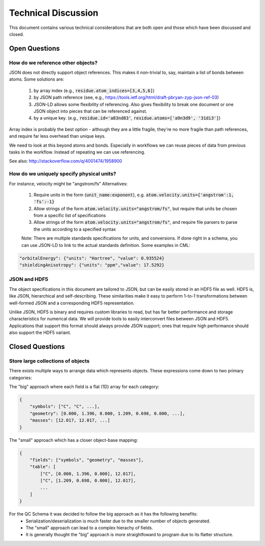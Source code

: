 Technical Discussion
====================
This document contains various technical considerations that are both open and those which have been discussed and closed.

Open Questions
--------------

How do we reference other objects?
~~~~~~~~~~~~~~~~~~~~~~~~~~~~~~~~~~

JSON does not directly support object references. This makes it non-trivial to,
say, maintain a list of bonds between atoms. Some solutions are:

 1) by array index (e.g., :code:`residue.atom_indices=[3,4,5,6]`)
 2) by JSON path reference (see, e.g., https://tools.ietf.org/html/draft-pbryan-zyp-json-ref-03)
 3) JSON-LD allows some flexibility of referencing. Also gives flexibility to break one document 
    or one JSON object into pieces that can be referenced against.
 4) by a unique key. (e.g., :code:`residue.id='a83nd83'`, :code:`residue.atoms=['a9n3d9', '31di3']`)

Array index is probably the best option - although they are a little fragile,
they're no more fragile than path references, and require far less overhead
than unique keys.

We need to look at this beyond atoms and bonds. Especially in workflows we can reuse pieces of data 
from previous tasks in the workflow. Instead of repeating we can use referencing.

See also: http://stackoverflow.com/q/4001474/1958900

How do we uniquely specify physical units?
~~~~~~~~~~~~~~~~~~~~~~~~~~~~~~~~~~~~~~~~~~

For instance, velocity might be "angstrom/fs" Alternatives:

 1) Require units in the form {:code:`unit_name:exponent`}, e.g. :code:`atom.velocity.units={'angstrom':1, 'fs':-1}`
 2) Allow strings of the form :code:`atom.velocity.units="angstrom/fs"`, but require that units be chosen from a specific list of specifications
 3) Allow strings of the form :code:`atom.velocity.units="angstrom/fs"`, and require file parsers to parse the units according to a specified syntax
 
 Note: There are multiple standards specifications for units, and conversions. If done right in a schema, you can use JSON-LD to
 link to the actual standards definition. Some examples in CML:
 
.. code:: python

    "orbitalEnergy": {"units": "Hartree", "value": 0.935524}
    "shieldingAnisotropy": {"units": "ppm","value": 17.5292}


JSON and HDF5
~~~~~~~~~~~~~

The object specifications in this document are tailored to JSON, but can be
easily stored in an HDF5 file as well. HDF5 is, like JSON, hierarchical and
self-describing. These similarities make it easy to perform 1-to-1
transformations between well-formed JSON and a corresponding HDF5
representation.

Unlike JSON, HDF5 is binary and requires custom libraries to read, but has far
better performance and storage characteristics for numerical data. We will
provide tools to easily interconvert files between JSON and HDF5. Applications
that support this format should always provide JSON support; ones that require
high performance should also support the HDF5 variant.

Closed Questions
----------------

Store large collections of objects
~~~~~~~~~~~~~~~~~~~~~~~~~~~~~~~~~~
There exists multiple ways to arrange data which represents objects. These expressions come down to two primary categories:

The "big" approach where each field is a flat (1D) array for each category:

.. code:: python

    {
        "symbols": ["C", "C", ...],
        "geometry": [0.000, 1.396, 0.000, 1.209, 0.698, 0.000, ...],
        "masses": [12.017, 12.017, ...]
    }

The "small" approach which has a closer object-base mapping:
 
.. code:: python

    {
        "fields": ["symbols", "geometry", "masses"],
        "table": [
            ["C", [0.000, 1.396, 0.000], 12.017],
            ["C", [1.209, 0.698, 0.000], 12.017],
            ...
        ]
    }

For the QC Schema it was decided to follow the big approach as it has the following benefits:
 -  Serialization/deserialization is much faster due to the smaller number of objects generated.
 -  The "small" approach can lead to a complex hierachy of fields.
 -  It is generally thought the "big" approach is more straightfoward to program due to its flatter structure.

